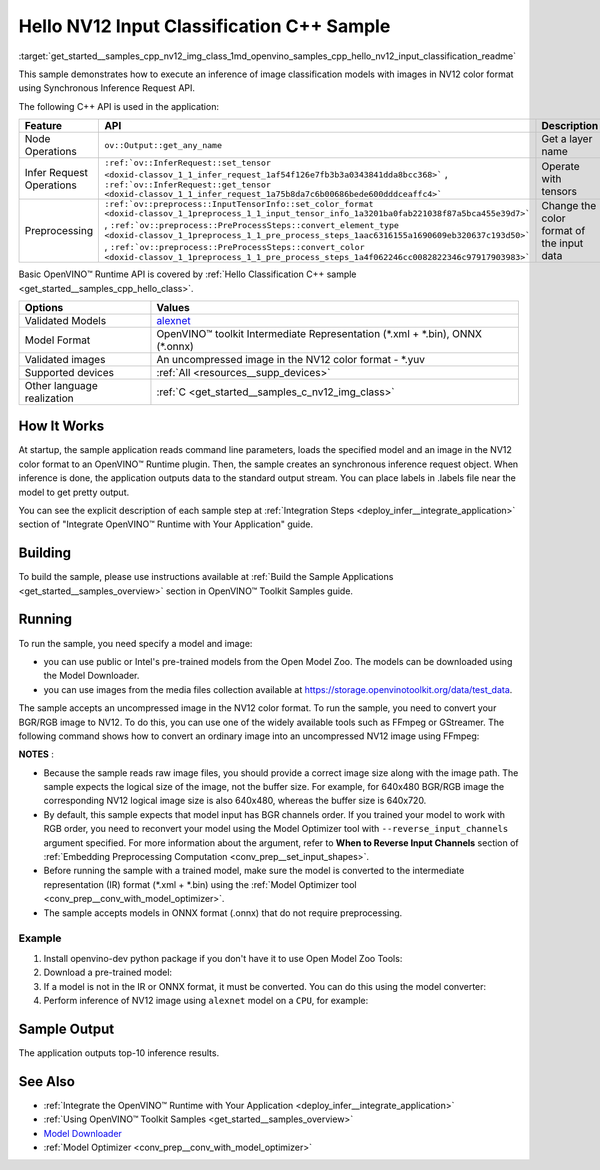 .. index:: pair: page; Hello NV12 Input Classification C++ Sample
.. _get_started__samples_cpp_nv12_img_class:

.. meta::
   :description: The sample demonstrates how to do inference of image 
                 classification models with images in NV12 color format using  
                 Synchronous Inference Request (C++) API.
   :keywords: OpenVINO toolkit, code sample, build a sample, build OpenVINO 
              samples, OpenVINO sample, run inference, do inference, 
              inference, Model Downloader, Model Optimizer, convert a model, 
              convert a model to OpenVINO IR, model inference, infer a model, 
              infer a sample, image classification, image classification model, 
              Synchronous Inference Request API, C++ sample, C++ API, 
              OpenVINO™ Runtime API, NV12, NV12 color format

Hello NV12 Input Classification C++ Sample
==========================================

:target:`get_started__samples_cpp_nv12_img_class_1md_openvino_samples_cpp_hello_nv12_input_classification_readme` 

This sample demonstrates how to execute an inference of image classification models with images in NV12 color format using Synchronous Inference Request API.

The following C++ API is used in the application:

.. list-table::
    :header-rows: 1

    * - Feature
      - API
      - Description
    * - Node Operations
      - ``ov::Output::get_any_name``
      - Get a layer name
    * - Infer Request Operations
      - ``:ref:`ov::InferRequest::set_tensor <doxid-classov_1_1_infer_request_1af54f126e7fb3b3a0343841dda8bcc368>``` , ``:ref:`ov::InferRequest::get_tensor <doxid-classov_1_1_infer_request_1a75b8da7c6b00686bede600dddceaffc4>```
      - Operate with tensors
    * - Preprocessing
      - ``:ref:`ov::preprocess::InputTensorInfo::set_color_format <doxid-classov_1_1preprocess_1_1_input_tensor_info_1a3201ba0fab221038f87a5bca455e39d7>``` , ``:ref:`ov::preprocess::PreProcessSteps::convert_element_type <doxid-classov_1_1preprocess_1_1_pre_process_steps_1aac6316155a1690609eb320637c193d50>``` , ``:ref:`ov::preprocess::PreProcessSteps::convert_color <doxid-classov_1_1preprocess_1_1_pre_process_steps_1a4f062246cc0082822346c97917903983>```
      - Change the color format of the input data

Basic OpenVINO™ Runtime API is covered by :ref:`Hello Classification C++ sample <get_started__samples_cpp_hello_class>`.

.. list-table::
    :header-rows: 1

    * - Options
      - Values
    * - Validated Models
      - `alexnet <https://github.com/openvinotoolkit/open_model_zoo/blob/master/models/public/alexnet/README.md#alexnet>`__
    * - Model Format
      - OpenVINO™ toolkit Intermediate Representation (\*.xml + \*.bin), ONNX (\*.onnx)
    * - Validated images
      - An uncompressed image in the NV12 color format - \*.yuv
    * - Supported devices
      - :ref:`All <resources__supp_devices>`
    * - Other language realization
      - :ref:`C <get_started__samples_c_nv12_img_class>`

How It Works
~~~~~~~~~~~~

At startup, the sample application reads command line parameters, loads the specified model and an image in the NV12 color format to an OpenVINO™ Runtime plugin. Then, the sample creates an synchronous inference request object. When inference is done, the application outputs data to the standard output stream. You can place labels in .labels file near the model to get pretty output.

You can see the explicit description of each sample step at :ref:`Integration Steps <deploy_infer__integrate_application>` section of "Integrate OpenVINO™ Runtime with Your Application" guide.

Building
~~~~~~~~

To build the sample, please use instructions available at :ref:`Build the Sample Applications <get_started__samples_overview>` section in OpenVINO™ Toolkit Samples guide.

Running
~~~~~~~

.. ref-code-block:: cpp

	hello_nv12_input_classification <path_to_model> <path_to_image> <image_size> <device_name>

To run the sample, you need specify a model and image:

* you can use public or Intel's pre-trained models from the Open Model Zoo. The models can be downloaded using the Model Downloader.

* you can use images from the media files collection available at `https://storage.openvinotoolkit.org/data/test_data <https://storage.openvinotoolkit.org/data/test_data>`__.

The sample accepts an uncompressed image in the NV12 color format. To run the sample, you need to convert your BGR/RGB image to NV12. To do this, you can use one of the widely available tools such as FFmpeg or GStreamer. The following command shows how to convert an ordinary image into an uncompressed NV12 image using FFmpeg:

.. ref-code-block:: cpp

	ffmpeg -i cat.jpg -pix_fmt nv12 car.yuv

**NOTES** :

* Because the sample reads raw image files, you should provide a correct image size along with the image path. The sample expects the logical size of the image, not the buffer size. For example, for 640x480 BGR/RGB image the corresponding NV12 logical image size is also 640x480, whereas the buffer size is 640x720.

* By default, this sample expects that model input has BGR channels order. If you trained your model to work with RGB order, you need to reconvert your model using the Model Optimizer tool with ``--reverse_input_channels`` argument specified. For more information about the argument, refer to **When to Reverse Input Channels** section of :ref:`Embedding Preprocessing Computation <conv_prep__set_input_shapes>`.

* Before running the sample with a trained model, make sure the model is converted to the intermediate representation (IR) format (\*.xml + \*.bin) using the :ref:`Model Optimizer tool <conv_prep__conv_with_model_optimizer>`.

* The sample accepts models in ONNX format (.onnx) that do not require preprocessing.



Example
-------

#. Install openvino-dev python package if you don't have it to use Open Model Zoo Tools:

   .. ref-code-block:: cpp

      python -m pip install openvino-dev[caffe,onnx,tensorflow2,pytorch,mxnet]

#. Download a pre-trained model:

   .. ref-code-block:: cpp

   	omz_downloader --name alexnet

#. If a model is not in the IR or ONNX format, it must be converted. You can do this using the model converter:

   .. ref-code-block:: cpp

      omz_converter --name alexnet

#. Perform inference of NV12 image using ``alexnet`` model on a ``CPU``, for example:

   .. ref-code-block:: cpp

      hello_nv12_input_classification alexnet.xml car.yuv 300x300 CPU

Sample Output
~~~~~~~~~~~~~

The application outputs top-10 inference results.

.. ref-code-block:: cpp

	[ INFO ] OpenVINO Runtime version ......... <version>
	[ INFO ] Build ........... <build>
	[ INFO ]
	[ INFO ] Loading model files: \models\alexnet.xml
	[ INFO ] model name: AlexNet
	[ INFO ]     inputs
	[ INFO ]         input name: data
	[ INFO ]         input type: f32
	[ INFO ]         input shape: {1, 3, 227, 227}
	[ INFO ]     outputs
	[ INFO ]         output name: prob
	[ INFO ]         output type: f32
	[ INFO ]         output shape: {1, 1000}
	
	Top 10 results:
	
	Image \images\car.yuv
	
	classid probability
	------- -----------
	656     0.6668988
	654     0.1125269
	581     0.0679280
	874     0.0340229
	436     0.0257744
	817     0.0169367
	675     0.0110199
	511     0.0106134
	569     0.0083373
	717     0.0061734

See Also
~~~~~~~~

* :ref:`Integrate the OpenVINO™ Runtime with Your Application <deploy_infer__integrate_application>`

* :ref:`Using OpenVINO™ Toolkit Samples <get_started__samples_overview>`

* `Model Downloader <https://github.com/openvinotoolkit/open_model_zoo/blob/master/tools/model_tools/README.md>`__

* :ref:`Model Optimizer <conv_prep__conv_with_model_optimizer>`

